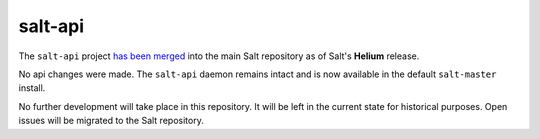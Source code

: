 ========
salt-api
========

The ``salt-api`` project `has been merged`__ into the main Salt repository as
of Salt's **Helium** release.

.. __: https://github.com/saltstack/salt/pull/13554

No api changes were made. The ``salt-api`` daemon remains intact and is
now available in the default ``salt-master`` install.

No further development will take place in this repository. It will be left in
the current state for historical purposes. Open issues will be migrated to the
Salt repository.
